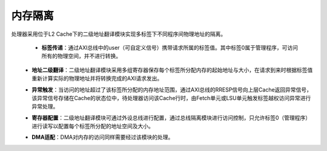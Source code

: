 .. role:: raw-html-m2r(raw)
   :format: html

内存隔离
============================

处理器采用位于L2 Cache下的二级地址翻译模块实现多标签下不同程序间物理地址的隔离。

 .. image:: /asset/image/except.png
          :width: 400 px
          :align: center

 - **标签传递**：通过AXI总线中的user（可自定义信号）携带请求所属的标签值。其中标签0属于管理程序，可访问所有的物理空间，并不进行转换。
\
 - **地址二级翻译**：二级地址翻译模块采用多组寄存器保存每个标签所分配内存的起始地址与大小，在请求到来时根据标签值重新计算实际的物理地址并将转换完成的AXI请求发出。

 .. code-block:: scala
   :linenos:
   :caption: 二级地址翻译模块配置寄存器

       case class FliterEntries(val preaddressWidth: Int, val postaddressWidth: Int, val dataWidth: Int) extends Bundle {
           //用于存储各标签地址空间起始地址及范围大小的寄存器
           val beginAddress = Reg(UInt(postaddressWidth bits)) init(0)
           val regionSize = Reg(UInt(preaddressWidth -  log2Up(dataWidth) bits))
       }

\
 - **异常触发**：当访问的地址超过了该标签所分配的内存地址范围，通过AXI总线的RRESP信号向上层Cache返回异常信号，该异常信号存储在Cache的状态位中，待处理器访问该Cache行时，由Fetch单元或LSU单元触发标签越权访问异常进行异常处理。

 .. code-block:: scala
   :linenos:
   :caption: 标签异常触发函数

      //LabelsAuth.scala
      class LabelsAuth extends Plugin with LabelAuthService {
           val completions = ArrayBuffer[Flow[AuthCmd]]()
           override def newLabelExceptPort(codeWidth: Int): Flow[AuthCmd] = completions.addRet(
               //统一标签异常接口，供不同模块调用
               Flow(AuthCmd(
               codeWidth = codeWidth,
               pcWidth = PC_WIDTH
               ))
           )
           val portHits = Bits(completions.size bits)
           val fill = for((port, id) <- completions.zipWithIndex) yield new Area {
               //根据优先级处理
               val others = completions.filter(_.code != port.code)
               portHits(id) := port.valid && !(others.map(o => o.code > port.code && o.valid).orR)
           }
           //异常接口的调用
           val commitPort = setup.commit.newSchedulePort(
               canTrap = true,
               canJump = true,
               causeWidth = 5
           )
           commitPort.valid := False
           when(portHits.orR) {
               commitPort.valid := True
           }
           commitPort.robId := MuxOH.or(portHits, completions.map(_.robId))
           commitPort.trap := True
           commitPort.tval := MuxOH.or(portHits, completions.map(_.tval))
           commitPort.cause := CSR.MCAUSE_ENUM.LABLE_ACCESS_FAULT //自定义异常代码
           commitPort.reason := ScheduleReason.TRAP
           commitPort.skipCommit := True
           commitPort.pcTarget := MuxOH.or(portHits, completions.map(_.targetpc))
       }
     }


\
 - **寄存器配置**：二级地址翻译模块可通过外设总线进行配置，通过总线隔离模块进行访问控制，只允许标签0（管理程序）进行读写以配置每个标签所分配的地址空间及大小。
\
 - **DMA适配**：DMA对内存的访问同样需要经过该模块的处理。
